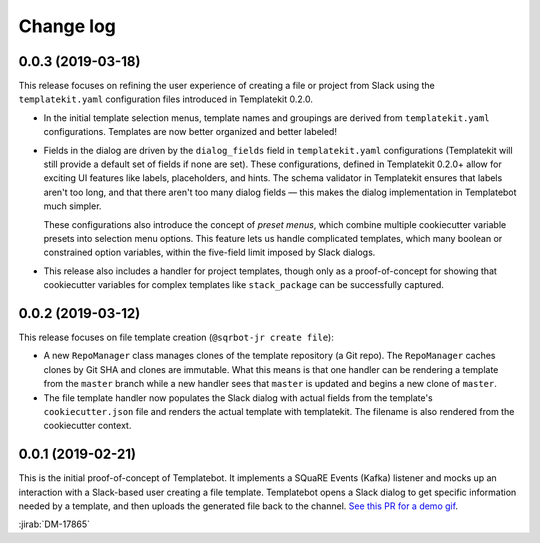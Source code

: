 ##########
Change log
##########

0.0.3 (2019-03-18)
==================

This release focuses on refining the user experience of creating a file or project from Slack using the ``templatekit.yaml`` configuration files introduced in Templatekit 0.2.0.

- In the initial template selection menus, template names and groupings are derived from ``templatekit.yaml`` configurations.
  Templates are now better organized and better labeled!

- Fields in the dialog are driven by the ``dialog_fields`` field in ``templatekit.yaml`` configurations (Templatekit will still provide a default set of fields if none are set).
  These configurations, defined in Templatekit 0.2.0+ allow for exciting UI features like labels, placeholders, and hints.
  The schema validator in Templatekit ensures that labels aren't too long, and that there aren't too many dialog fields — this makes the dialog implementation in Templatebot much simpler.

  These configurations also introduce the concept of *preset menus*, which combine multiple cookiecutter variable presets into selection menu options.
  This feature lets us handle complicated templates, which many boolean or constrained option variables, within the five-field limit imposed by Slack dialogs.

- This release also includes a handler for project templates, though only as a proof-of-concept for showing that cookiecutter variables for complex templates like ``stack_package`` can be successfully captured.

0.0.2 (2019-03-12)
==================

This release focuses on file template creation  (``@sqrbot-jr create file``):

- A new ``RepoManager`` class manages clones of the template repository (a Git repo).
  The ``RepoManager`` caches clones by Git SHA and clones are immutable.
  What this means is that one handler can be rendering a template from the ``master`` branch while a new handler sees that ``master`` is updated and begins a new clone of ``master``.

- The file template handler now populates the Slack dialog with actual fields from the template's ``cookiecutter.json`` file and renders the actual template with templatekit.
  The filename is also rendered from the cookiecutter context.

0.0.1 (2019-02-21)
==================

This is the initial proof-of-concept of Templatebot.
It implements a SQuaRE Events (Kafka) listener and mocks up an interaction with a Slack-based user creating a file template.
Templatebot opens a Slack dialog to get specific information needed by a template, and then uploads the generated file back to the channel. `See this PR for a demo gif <https://github.com/lsst-sqre/templatebot/pull/1#issuecomment-466219231>`__.

:jirab:`DM-17865`
